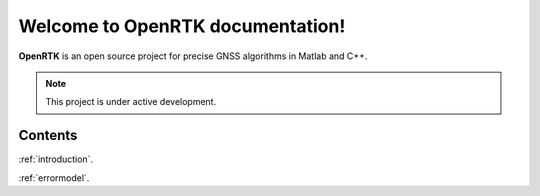 Welcome to OpenRTK documentation!
===================================

**OpenRTK** is an open source project for precise GNSS algorithms in Matlab and C++.

.. note::

   This project is under active development.

Contents
--------
:ref:`introduction`.

:ref:`errormodel`.
